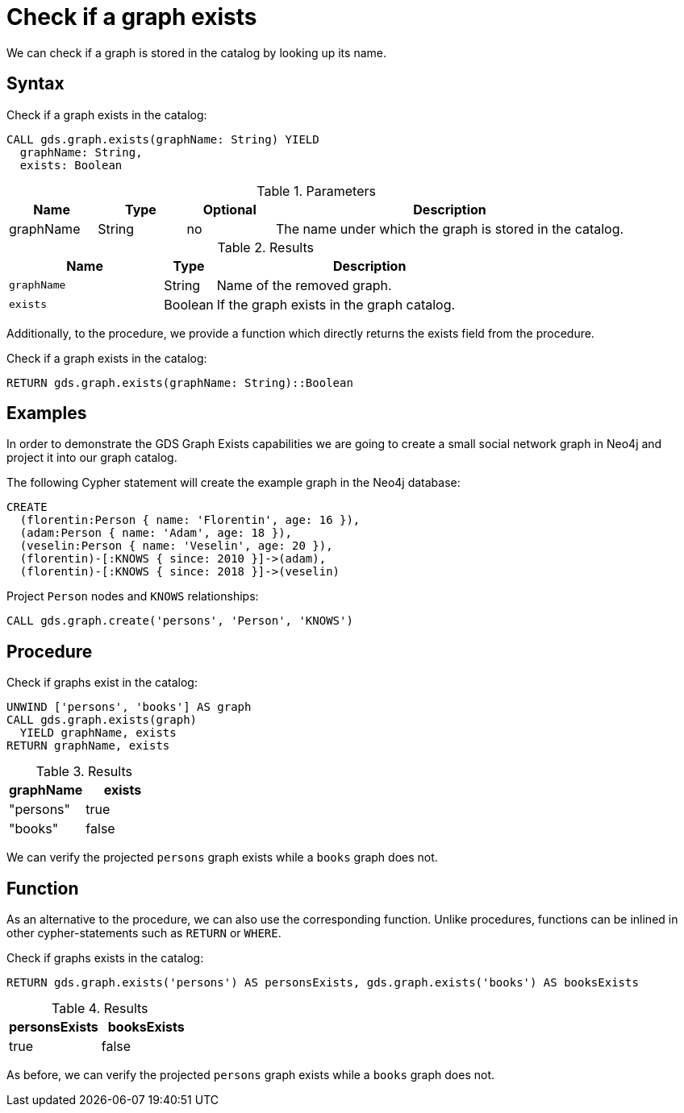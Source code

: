 [[catalog-graph-exists]]
= Check if a graph exists

We can check if a graph is stored in the catalog by looking up its name.

== Syntax

[.graph-exists-syntax]
--
.Check if a graph exists in the catalog:
[source, cypher, role=noplay]
----
CALL gds.graph.exists(graphName: String) YIELD
  graphName: String,
  exists: Boolean
----


[[graph-exists-syntax]]
.Parameters
[opts="header",cols="1,1,1,4"]
|===
| Name          | Type      | Optional             | Description
| graphName     | String    | no                   | The name under which the graph is stored in the catalog.
|===

.Results
[opts="header",cols="3m,1,6"]
|===
| Name              | Type     | Description
| graphName         | String   | Name of the removed graph.
| exists            | Boolean  | If the graph exists in the graph catalog.
|===
--

Additionally, to the procedure, we provide a function which directly returns the exists field from the procedure.

.Check if a graph exists in the catalog:
[source, cypher, role=noplay]
----
RETURN gds.graph.exists(graphName: String)::Boolean
----


== Examples

In order to demonstrate the GDS Graph Exists capabilities we are going to create a small social network graph in Neo4j and project it into our graph catalog.

.The following Cypher statement will create the example graph in the Neo4j database:
[source, cypher, role=noplay setup-query]
----
CREATE
  (florentin:Person { name: 'Florentin', age: 16 }),
  (adam:Person { name: 'Adam', age: 18 }),
  (veselin:Person { name: 'Veselin', age: 20 }),
  (florentin)-[:KNOWS { since: 2010 }]->(adam),
  (florentin)-[:KNOWS { since: 2018 }]->(veselin)
----

.Project `Person` nodes and `KNOWS` relationships:
[source, cypher, role=noplay graph-create-query]
----
CALL gds.graph.create('persons', 'Person', 'KNOWS')
----


== Procedure

[role=query-example]
--
.Check if graphs exist in the catalog:
[source, cypher, role=noplay]
----
UNWIND ['persons', 'books'] AS graph
CALL gds.graph.exists(graph)
  YIELD graphName, exists
RETURN graphName, exists
----

.Results
[opts="header",cols="1,1"]
|===
| graphName      | exists
| "persons"      | true
| "books"        | false
|===
--

We can verify the projected `persons` graph exists while a `books` graph does not.


== Function

As an alternative to the procedure, we can also use the corresponding function.
Unlike procedures, functions can be inlined in other cypher-statements such as `RETURN` or `WHERE`.

[role=query-example]
--
.Check if graphs exists in the catalog:
[source, cypher, role=noplay]
----
RETURN gds.graph.exists('persons') AS personsExists, gds.graph.exists('books') AS booksExists
----

.Results
[opts="header",cols="1,1"]
|===
| personsExists      | booksExists
| true              | false
|===
--

As before, we can verify the projected `persons` graph exists while a `books` graph does not.
